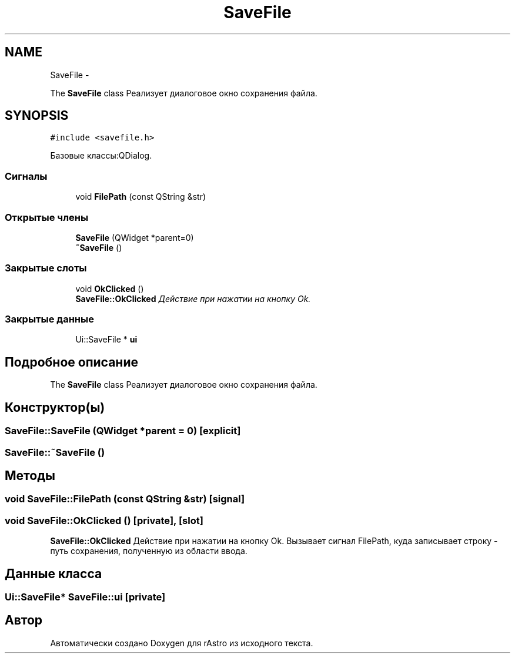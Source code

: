 .TH "SaveFile" 3 "Ср 25 Май 2016" "Version 0.5" "rAstro" \" -*- nroff -*-
.ad l
.nh
.SH NAME
SaveFile \- 
.PP
The \fBSaveFile\fP class Реализует диалоговое окно сохранения файла\&.  

.SH SYNOPSIS
.br
.PP
.PP
\fC#include <savefile\&.h>\fP
.PP
Базовые классы:QDialog\&.
.SS "Сигналы"

.in +1c
.ti -1c
.RI "void \fBFilePath\fP (const QString &str)"
.br
.in -1c
.SS "Открытые члены"

.in +1c
.ti -1c
.RI "\fBSaveFile\fP (QWidget *parent=0)"
.br
.ti -1c
.RI "\fB~SaveFile\fP ()"
.br
.in -1c
.SS "Закрытые слоты"

.in +1c
.ti -1c
.RI "void \fBOkClicked\fP ()"
.br
.RI "\fI\fBSaveFile::OkClicked\fP Действие при нажатии на кнопку Ok\&. \fP"
.in -1c
.SS "Закрытые данные"

.in +1c
.ti -1c
.RI "Ui::SaveFile * \fBui\fP"
.br
.in -1c
.SH "Подробное описание"
.PP 
The \fBSaveFile\fP class Реализует диалоговое окно сохранения файла\&. 
.SH "Конструктор(ы)"
.PP 
.SS "SaveFile::SaveFile (QWidget *parent = \fC0\fP)\fC [explicit]\fP"

.SS "SaveFile::~SaveFile ()"

.SH "Методы"
.PP 
.SS "void SaveFile::FilePath (const QString &str)\fC [signal]\fP"

.SS "void SaveFile::OkClicked ()\fC [private]\fP, \fC [slot]\fP"

.PP
\fBSaveFile::OkClicked\fP Действие при нажатии на кнопку Ok\&. Вызывает сигнал FilePath, куда записывает строку - путь сохранения, полученную из области ввода\&. 
.SH "Данные класса"
.PP 
.SS "Ui::SaveFile* SaveFile::ui\fC [private]\fP"


.SH "Автор"
.PP 
Автоматически создано Doxygen для rAstro из исходного текста\&.
